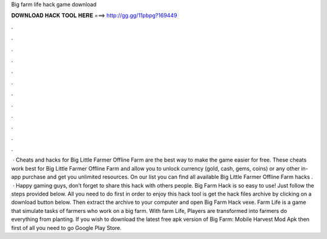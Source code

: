 Big farm life hack game download

𝐃𝐎𝐖𝐍𝐋𝐎𝐀𝐃 𝐇𝐀𝐂𝐊 𝐓𝐎𝐎𝐋 𝐇𝐄𝐑𝐄 ===> http://gg.gg/11pbpg?169449

.

.

.

.

.

.

.

.

.

.

.

.

 · Cheats and hacks for Big Little Farmer Offline Farm are the best way to make the game easier for free. These cheats work best for Big Little Farmer Offline Farm and allow you to unlock currency (gold, cash, gems, coins) or any other in-app purchase and get you unlimited resources. On our list you can find all available Big Little Farmer Offline Farm hacks .  · Happy gaming guys, don’t forget to share this hack with others people. Big Farm Hack is so easy to use! Just follow the steps provided below. All you need to do first in order to enjoy this hack tool is get the hack files archive by clicking on a download button below. Then extract the archive to your computer and open Big Farm Hack vexe. Farm Life is a game that simulate tasks of farmers who work on a big farm. With farm Life, Players are transformed into farmers do everything from planting. If you wish to download the latest free apk version of Big Farm: Mobile Harvest Mod Apk then first of all you need to go Google Play Store.